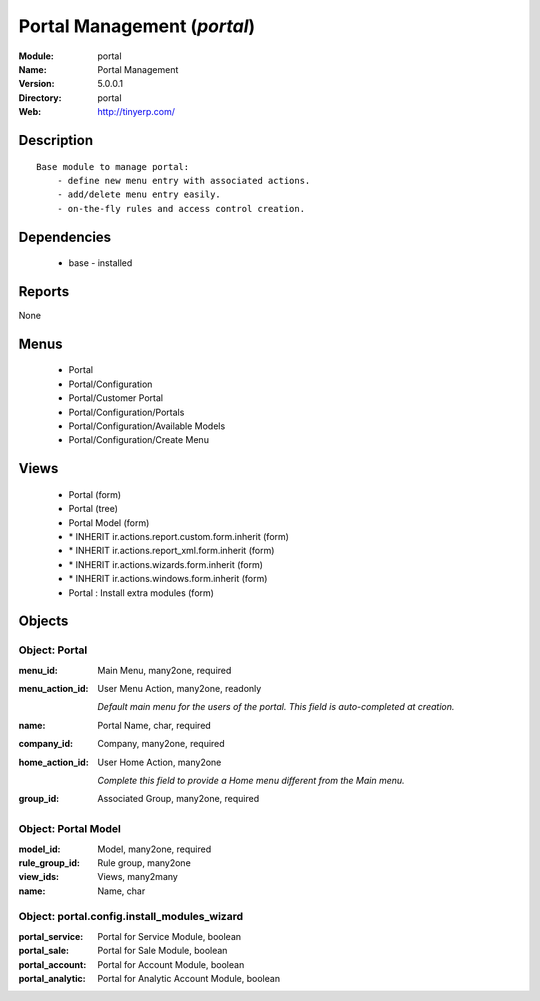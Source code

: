
Portal Management (*portal*)
============================
:Module: portal
:Name: Portal Management
:Version: 5.0.0.1
:Directory: portal
:Web: http://tinyerp.com/

Description
-----------

::

  Base module to manage portal:
      - define new menu entry with associated actions.
      - add/delete menu entry easily.
      - on-the-fly rules and access control creation.

Dependencies
------------

 * base - installed

Reports
-------

None


Menus
-------

 * Portal
 * Portal/Configuration
 * Portal/Customer Portal
 * Portal/Configuration/Portals
 * Portal/Configuration/Available Models
 * Portal/Configuration/Create Menu

Views
-----

 * Portal (form)
 * Portal (tree)
 * Portal Model (form)
 * \* INHERIT ir.actions.report.custom.form.inherit (form)
 * \* INHERIT ir.actions.report_xml.form.inherit (form)
 * \* INHERIT ir.actions.wizards.form.inherit (form)
 * \* INHERIT ir.actions.windows.form.inherit (form)
 * Portal : Install extra modules (form)


Objects
-------

Object: Portal
##############



:menu_id: Main Menu, many2one, required





:menu_action_id: User Menu Action, many2one, readonly

    *Default main menu for the users of the portal. This field is auto-completed at creation.*



:name: Portal Name, char, required





:company_id: Company, many2one, required





:home_action_id: User Home Action, many2one

    *Complete this field to provide a Home menu different from the Main menu.*



:group_id: Associated Group, many2one, required




Object: Portal Model
####################



:model_id: Model, many2one, required





:rule_group_id: Rule group, many2one





:view_ids: Views, many2many





:name: Name, char




Object: portal.config.install_modules_wizard
############################################



:portal_service: Portal for Service Module, boolean





:portal_sale: Portal for Sale Module, boolean





:portal_account: Portal for Account Module, boolean





:portal_analytic: Portal for Analytic Account Module, boolean


